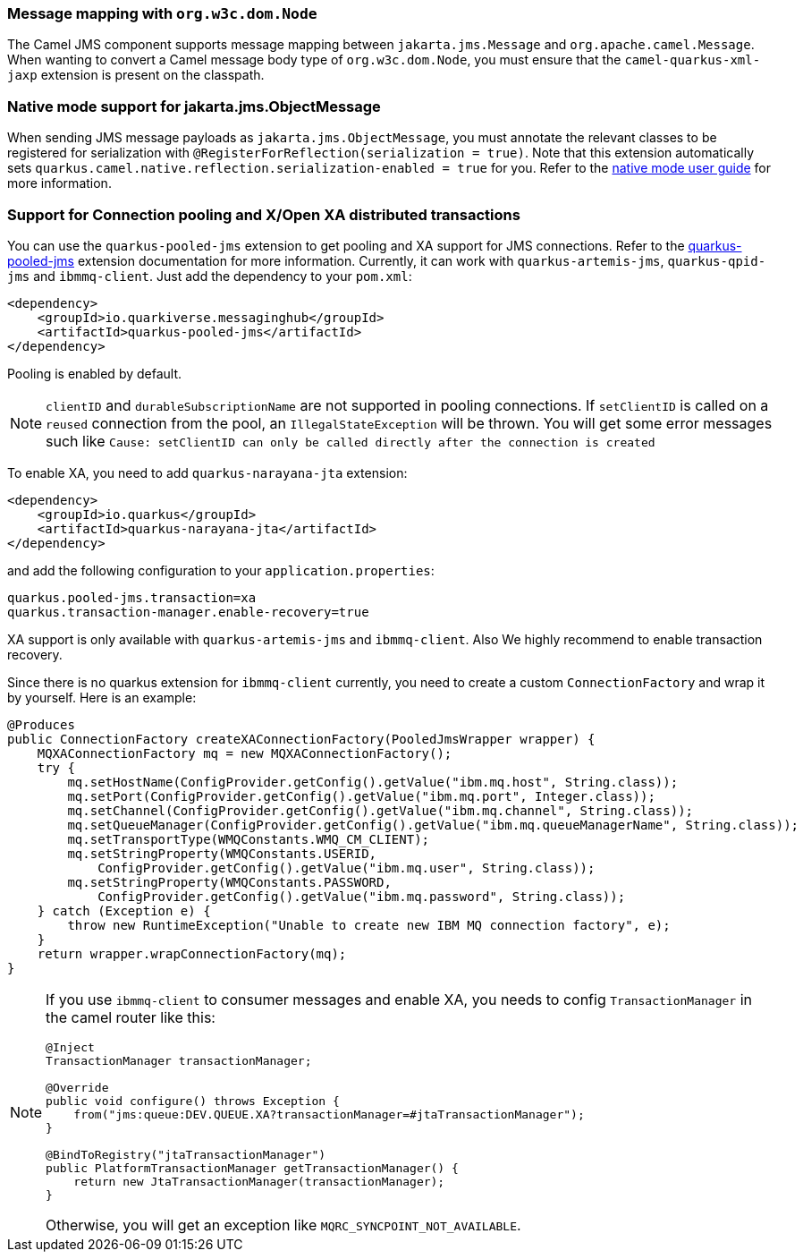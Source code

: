 === Message mapping with `org.w3c.dom.Node`

The Camel JMS component supports message mapping between `jakarta.jms.Message` and `org.apache.camel.Message`. When wanting to convert a Camel message body type of `org.w3c.dom.Node`,
you must ensure that the `camel-quarkus-xml-jaxp` extension is present on the classpath.

=== Native mode support for jakarta.jms.ObjectMessage

When sending JMS message payloads as `jakarta.jms.ObjectMessage`, you must annotate the relevant classes to be registered for serialization with `@RegisterForReflection(serialization = true)`.
Note that this extension automatically sets `quarkus.camel.native.reflection.serialization-enabled = true` for you. Refer to the xref:user-guide/native-mode.adoc#serialization[native mode user guide] for more information.

=== Support for Connection pooling and X/Open XA distributed transactions
ifeval::[{doc-show-extra-content} == true]

[NOTE]
====
Connection pooling is a Technical Preview feature in this release of {project-name}.

To use connection pooling in the `camel-quarkus-jms` components, you must add `io.quarkiverse.artemis:quarkus-artemis` and `io.quarkiverse.messaginghub:quarkus-pooled-jms` to your pom.xml and set the following configuration:
----
quarkus.pooled-jms.max-connections = 8
----
====

endif::[]

You can use the `quarkus-pooled-jms` extension to get pooling and XA support for JMS connections. Refer to the https://quarkiverse.github.io/quarkiverse-docs/quarkus-pooled-jms/dev/index.html[quarkus-pooled-jms] extension documentation for more information.
Currently, it can work with `quarkus-artemis-jms`, `quarkus-qpid-jms` and `ibmmq-client`. Just add the dependency to your `pom.xml`:
[source,xml]
----
<dependency>
    <groupId>io.quarkiverse.messaginghub</groupId>
    <artifactId>quarkus-pooled-jms</artifactId>
</dependency>
----

Pooling is enabled by default.
[NOTE]
====
`clientID` and `durableSubscriptionName` are not supported in pooling connections. If `setClientID` is called on a `reused` connection from the pool, an `IllegalStateException` will be thrown. You will get some error messages such like `Cause: setClientID can only be called directly after the connection is created`
====

To enable XA, you need to add `quarkus-narayana-jta` extension:
[source,xml]
----
<dependency>
    <groupId>io.quarkus</groupId>
    <artifactId>quarkus-narayana-jta</artifactId>
</dependency>
----
and add the following configuration to your `application.properties`:
[source,properties]
----
quarkus.pooled-jms.transaction=xa
quarkus.transaction-manager.enable-recovery=true
----

XA support is only available with `quarkus-artemis-jms` and `ibmmq-client`. Also We highly recommend to enable transaction recovery.

Since there is no quarkus extension for `ibmmq-client` currently, you need to create a custom `ConnectionFactory` and wrap it by yourself. Here is an example:
[source,java]
----
@Produces
public ConnectionFactory createXAConnectionFactory(PooledJmsWrapper wrapper) {
    MQXAConnectionFactory mq = new MQXAConnectionFactory();
    try {
        mq.setHostName(ConfigProvider.getConfig().getValue("ibm.mq.host", String.class));
        mq.setPort(ConfigProvider.getConfig().getValue("ibm.mq.port", Integer.class));
        mq.setChannel(ConfigProvider.getConfig().getValue("ibm.mq.channel", String.class));
        mq.setQueueManager(ConfigProvider.getConfig().getValue("ibm.mq.queueManagerName", String.class));
        mq.setTransportType(WMQConstants.WMQ_CM_CLIENT);
        mq.setStringProperty(WMQConstants.USERID,
            ConfigProvider.getConfig().getValue("ibm.mq.user", String.class));
        mq.setStringProperty(WMQConstants.PASSWORD,
            ConfigProvider.getConfig().getValue("ibm.mq.password", String.class));
    } catch (Exception e) {
        throw new RuntimeException("Unable to create new IBM MQ connection factory", e);
    }
    return wrapper.wrapConnectionFactory(mq);
}
----

[NOTE]
====
If you use `ibmmq-client` to consumer messages and enable XA, you needs to config `TransactionManager` in the camel router like this:
[source,java]
----
@Inject
TransactionManager transactionManager;

@Override
public void configure() throws Exception {
    from("jms:queue:DEV.QUEUE.XA?transactionManager=#jtaTransactionManager");
}

@BindToRegistry("jtaTransactionManager")
public PlatformTransactionManager getTransactionManager() {
    return new JtaTransactionManager(transactionManager);
}
----

Otherwise, you will get an exception like `MQRC_SYNCPOINT_NOT_AVAILABLE`.
====

ifeval::[{doc-show-extra-content} == true]

[NOTE]
====
When you are using `ibmmq-client` and rollback a transaction, there will be a WARN message like:
[source]
----
WARN  [com.arj.ats.jta] (executor-thread-1) ARJUNA016045: attempted rollback of < formatId=131077, gtrid_length=35, bqual_length=36, tx_uid=0:ffffc0a86510:aed3:650915d7:16, node_name=quarkus, branch_uid=0:ffffc0a86510:aed3:650915d7:1f, subordinatenodename=null, eis_name=0 > (com.ibm.mq.jmqi.JmqiXAResource@79786dde) failed with exception code XAException.XAER_NOTA: javax.transaction.xa.XAException: The method 'xa_rollback' has failed with errorCode '-4'.
----
====
 it may be ignored and can be assumed that MQ has discarded the transaction's work. Please refer to https://access.redhat.com/solutions/1250743[Red Hat Knowledgebase] for more information.

endif::[]
